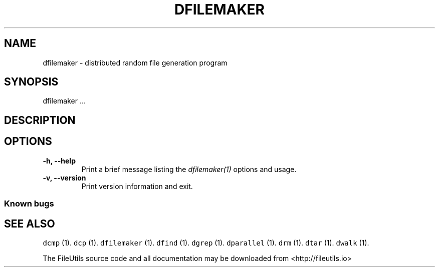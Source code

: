 .TH DFILEMAKER 1 "" 
.SH NAME
.PP
dfilemaker \- distributed random file generation program
.SH SYNOPSIS
.PP
dfilemaker ...
.SH DESCRIPTION
.SH OPTIONS
.TP
.B \-h, \-\-help
Print a brief message listing the \f[I]dfilemaker(1)\f[] options and
usage.
.RS
.RE
.TP
.B \-v, \-\-version
Print version information and exit.
.RS
.RE
.SS Known bugs
.SH SEE ALSO
.PP
\f[C]dcmp\f[] (1).
\f[C]dcp\f[] (1).
\f[C]dfilemaker\f[] (1).
\f[C]dfind\f[] (1).
\f[C]dgrep\f[] (1).
\f[C]dparallel\f[] (1).
\f[C]drm\f[] (1).
\f[C]dtar\f[] (1).
\f[C]dwalk\f[] (1).
.PP
The FileUtils source code and all documentation may be downloaded from
<http://fileutils.io>
